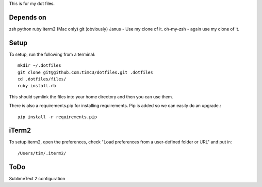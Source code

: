 This is for my dot files.

Depends on
----------

zsh
python
ruby
iterm2 (Mac only)
git (obviously)
Janus - Use my clone of it.
oh-my-zsh - again use my clone of it.

Setup
-----

To setup, run the following from a terminal::

    mkdir ~/.dotfiles
    git clone git@github.com:timc3/dotfiles.git .dotfiles
    cd .dotfiles/files/
    ruby install.rb

This should symlink the files into your home directory and then you can use them.

There is also a requirements.pip for installing requirements. Pip is added so we can easily do an upgrade.::

    pip install -r requirements.pip

iTerm2
------

To setup iterm2, open the preferences, check "Load preferences from a user-defined folder or URL" and put in::

    /Users/tim/.iterm2/

ToDo
----

SublimeText 2 configuration
